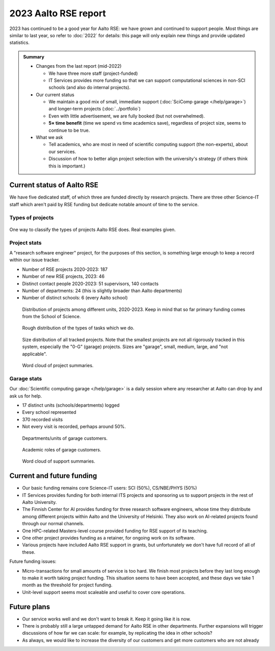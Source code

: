 2023 Aalto RSE report
=====================

..
  What people want to know:
  - Is it successful?
  - What is the funding?
  - What is the future?

2023 has continued to be a good year for Aalto RSE: we have grown and
continued to support people.  Most things are similar to last year,
so refer to :doc:`2022` for details: this page will only explain new
things and provide updated statistics.

.. admonition:: Summary

   * Changes from the last report (mid-2022)

     * We have three more staff (project-funded)
     * IT Services provides more funding so that we can support
       computational sciences in non-SCI schools (and also do internal
       projects).

   * Our current status

     * We maintain a good mix of small, immediate support
       (:doc:`SciComp garage </help/garage>`) and longer-term projects
       (:doc:`../portfolio`)
     * Even with little advertisement, we are fully booked (but not
       overwhelmed).
     * **5× time benefit** (time we spend vs time academics save),
       regardless of project size, seems to continue to be true.

   * What we ask

     * Tell academics, who are most in need of scientific computing
       support (the non-experts), about our services.
     * Discussion of how to better align project selection with the
       university's strategy (if others think this is important.)


Current status of Aalto RSE
---------------------------

We have five dedicated staff, of which three are funded directly by
research projects.  There are three other Science-IT staff which
aren't paid by RSE funding but dedicate notable amount of time to the
service.



Types of projects
~~~~~~~~~~~~~~~~~


.. figure:: https://github.com/AaltoSciComp/aaltoscicomp-graphics/blob/master/figures/rse-alignment.png?raw=true
   :align: center
   :width: 400
   :alt: 3x3 grid, axes are "Help you do it", "Do it with you", "Do it
	 for you" and "Programming", "Integration/workflows", "Data"

   One way to classify the types of projects Aalto RSE does.  Real
   examples given.


Project stats
~~~~~~~~~~~~~

A "research software engineer" project, for the purposes of this
section, is something large enough to keep a record within our issue
tracker.


* Number of RSE projects 2020-2023: 187
* Number of new RSE projects, 2023: 46
* Distinct contact people 2020-2023: 51 supervisors, 140 contacts
* Number of departments: 24 (this is slightly broader than Aalto departments)
* Number of distinct schools: 6 (every Aalto school)


.. figure:: 2020-2023-unit-time-spent.png
   :alt: Bar graph as described.

   Distribution of projects among different units, 2020-2023.  Keep in mind that
   so far primary funding comes from the School of Science.

.. figure:: 2020-2023-task-time-spent.png
   :alt: Bar graph as described.

   Rough distribution of the types of tasks which we do.

.. figure:: 2020-2023-size-distribution.png
   :alt: Bar graph as described.

   Size distribution of all tracked projects.  Note that the smallest
   projects are not all rigorously tracked in this system, especially
   the "0-G" (garage) projects.  Sizes are "garage", small, medium,
   large, and "not applicable".

.. figure:: 2020-2023-rse-summary-wordcloud.png
   :alt: Word cloud

   Word cloud of project summaries.


Garage stats
~~~~~~~~~~~~

Our :doc:`Scientific computing garage </help/garage>` is a daily
session where any researcher at Aalto can drop by and ask us for help.

* 17 distinct units (schools/departments) logged
* Every school represented
* 370 recorded visits
* Not every visit is recorded, perhaps around 50%.

.. figure:: 2023-garage-customers-departments.png
   :alt: Bar graph as described.

   Departments/units of garage customers.

.. figure:: 2023-garage-customers-roles.png
   :alt: Bar graph as described.

   Academic roles of garage customers.

.. figure:: 2023-diary-wordcloud.png
   :alt: Word cloud

   Word cloud of support summaries.


Current and future funding
--------------------------

* Our basic funding remains core Science-IT users: SCI (50%),
  CS/NBE/PHYS (50%)
* IT Services provides funding for both internal ITS projects and
  sponsoring us to support projects in the rest of Aalto University.
* The Finnish Center for AI provides funding for three research
  software engineers, whose time they distribute among different
  projects within Aalto and the University of Helsinki.  They also
  work on AI-related projects found through our normal channels.
* One HPC-related Masters-level course provided funding for RSE
  support of its teaching.
* One other project provides funding as a retainer, for ongoing work
  on its software.
* Various projects have included Aalto RSE support in grants, but
  unfortunately we don't have full record of all of these.

Future funding issues:

* Micro-transactions for small amounts of service is too hard.  We
  finish most projects before they last long enough to make it worth
  taking project funding.  This situation seems to have been accepted,
  and these days we take 1 month as the threshold for project funding.

* Unit-level support seems most scaleable and useful to cover core
  operations.



Future plans
------------

* Our service works well and we don't want to break it.  Keep it going
  like it is now.
* There is probably still a large untapped demand for Aalto RSE in
  other departments.  Further expansions will trigger discussions of
  how far we can scale: for example, by replicating the idea in other
  schools?
* As always, we would like to increase the diversity of our customers
  and get more customers who are not already 
